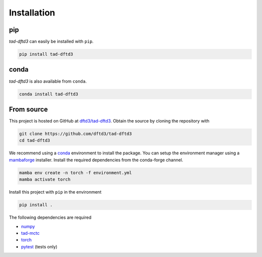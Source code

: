 Installation
------------

pip
~~~

.. image:: https://img.shields.io/pypi/v/tad-dftd3
    :target: https://pypi.org/project/tad-dftd3/
    :alt: PyPI

*tad-dftd3* can easily be installed with ``pip``.

.. code::

    pip install tad-dftd3

conda
~~~~~

.. image:: https://img.shields.io/conda/vn/conda-forge/tad-dftd3.svg
    :target: https://anaconda.org/conda-forge/tad-dftd3
    :alt: Conda Version

*tad-dftd3* is also available from ``conda``.

.. code::

    conda install tad-dftd3

From source
~~~~~~~~~~~

This project is hosted on GitHub at `dftd3/tad-dftd3 <https://github.com/dftd3/tad-dftd3>`__.
Obtain the source by cloning the repository with

.. code::

    git clone https://github.com/dftd3/tad-dftd3
    cd tad-dftd3

We recommend using a `conda <https://conda.io/>`__ environment to install the package.
You can setup the environment manager using a `mambaforge <https://github.com/conda-forge/miniforge>`__ installer.
Install the required dependencies from the conda-forge channel.

.. code::

    mamba env create -n torch -f environment.yml
    mamba activate torch

Install this project with ``pip`` in the environment

.. code::

    pip install .

The following dependencies are required

- `numpy <https://numpy.org/>`__
- `tad-mctc <https://github.com/tad-mctc/tad-mctc/>`__
- `torch <https://pytorch.org/>`__
- `pytest <https://docs.pytest.org/>`__ (tests only)
